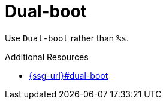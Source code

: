 :navtitle: Dual-boot
:keywords: reference, rule, Dual-boot

= Dual-boot

Use `Dual-boot` rather than `%s`.

.Additional Resources

* link:{ssg-url}#dual-boot[]

